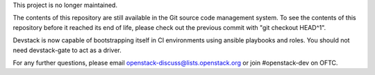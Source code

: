 This project is no longer maintained.

The contents of this repository are still available in the Git
source code management system.  To see the contents of this
repository before it reached its end of life, please check out the
previous commit with "git checkout HEAD^1".

Devstack is now capable of bootstrapping itself in CI environments
using ansible playbooks and roles. You should not need devstack-gate
to act as a driver.

For any further questions, please email
openstack-discuss@lists.openstack.org or join #openstack-dev on
OFTC.
